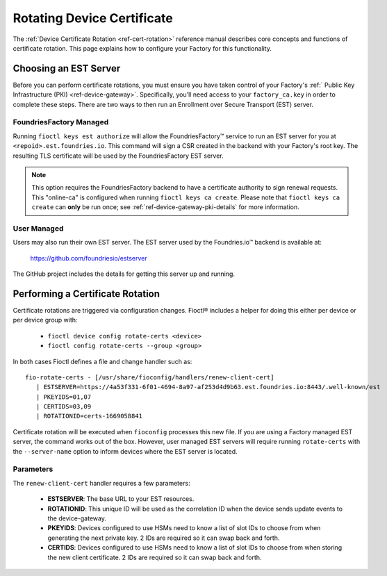 .. _ref-cert-rotation-ug:

Rotating Device Certificate 
===========================

The :ref:`Device Certificate Rotation <ref-cert-rotation>` reference manual describes core concepts and functions of certificate rotation.
This page explains how to configure your Factory for this functionality.

Choosing an EST Server
----------------------

Before you can perform certificate rotations, you must ensure you have taken control of your Factory's :ref:` Public Key Infrastructure (PKI) <ref-device-gateway>`.
Specifically, you'll need access to your ``factory_ca.key`` in order to complete these steps.
There are two ways to then run an Enrollment over Secure Transport (EST) server.

FoundriesFactory Managed
~~~~~~~~~~~~~~~~~~~~~~~~

Running ``fioctl keys est authorize`` will allow the FoundriesFactory™ service to run an EST server for you at ``<repoid>.est.foundries.io``.
This command will sign a CSR created in the backend with your Factory's root key.
The resulting TLS certificate will be used by the FoundriesFactory EST server.

.. note::
   This option requires the FoundriesFactory backend to have a certificate authority to sign renewal requests.
   This "online-ca" is configured when running ``fioctl keys ca create``.
   Please note that ``fioctl keys ca create`` can **only** be run once;
   see :ref:`ref-device-gateway-pki-details` for more information.

User Managed
~~~~~~~~~~~~

Users may also run their own EST server.
The EST server used by the Foundries.io™ backend is available at:

  https://github.com/foundriesio/estserver

The GitHub project includes the details for getting this server up and running.

Performing a Certificate Rotation
---------------------------------

Certificate rotations are triggered via configuration changes.
Fioctl® includes a helper for doing this either per device or per device group with:

 * ``fioctl device config rotate-certs <device>``
 * ``fioctl config rotate-certs --group <group>``

In both cases Fioctl defines a file and change handler such as::

  fio-rotate-certs - [/usr/share/fioconfig/handlers/renew-client-cert]
     | ESTSERVER=https://4a53f331-6f01-4694-8a97-af253d4d9b63.est.foundries.io:8443/.well-known/est
     | PKEYIDS=01,07
     | CERTIDS=03,09
     | ROTATIONID=certs-1669058841

Certificate rotation will be executed when ``fioconfig`` processes this new file.
If you are using a Factory managed EST server, the command works out of the box.
However, user managed EST servers will require running ``rotate-certs`` with the ``--server-name`` option to inform devices where the EST server is located.

Parameters
~~~~~~~~~~

The ``renew-client-cert`` handler requires a few parameters:

 * **ESTSERVER**: The base URL to your EST resources.
 * **ROTATIONID**: This unique ID will be used as the correlation ID when the device sends update events to the device-gateway.
 * **PKEYIDS**: Devices configured to use HSMs need to know a list of slot IDs to choose from when generating the next private key. 2 IDs are required so it can swap back and forth.
 * **CERTIDS**: Devices configured to use HSMs need to know a list of slot IDs to choose from when storing the new client certificate. 2 IDs are required so it can swap back and forth.
